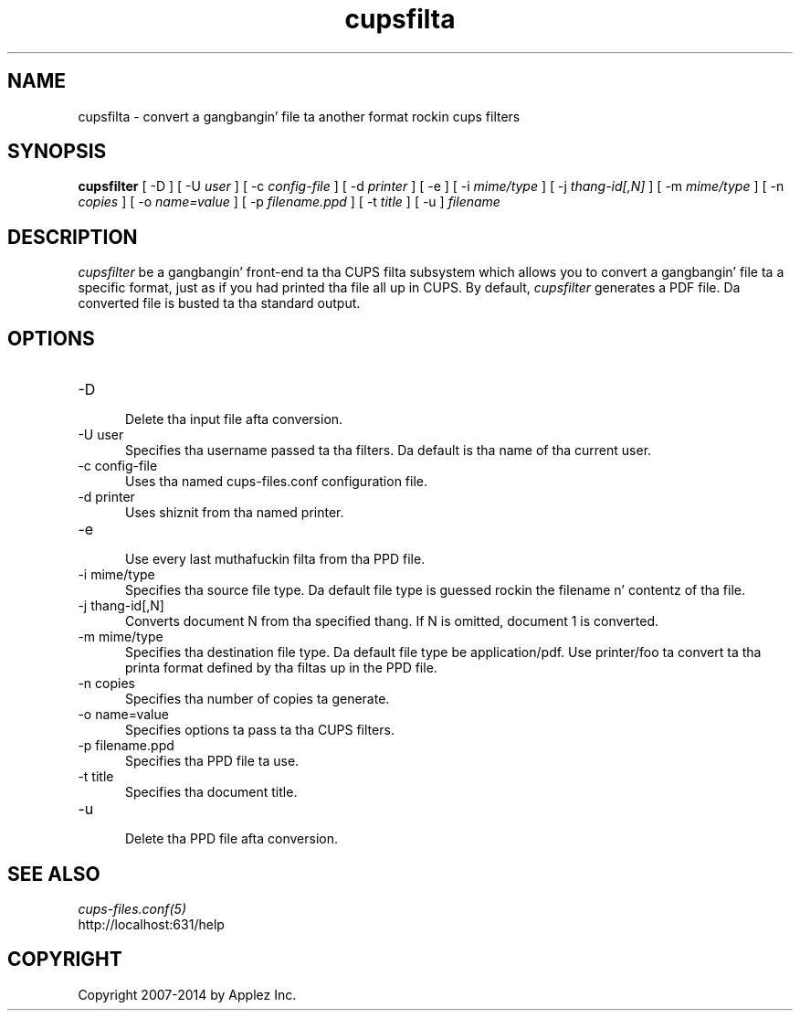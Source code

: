.\"
.\" "$Id: cupsfilter.man 11772 2014-03-28 15:08:30Z msweet $"
.\"
.\" cupsfilta playa page fo' CUPS.
.\"
.\" Copyright 2007-2014 by Applez Inc.
.\"
.\" These coded instructions, statements, n' computa programs is the
.\" property of Applez Inc. n' is protected by Federal copyright
.\" law.  Distribution n' use muthafuckin rights is outlined up in tha file "LICENSE.txt"
.\" which should done been included wit dis file.  If dis file is
.\" file is missin or damaged, peep tha license at "http://www.cups.org/".
.\"
.TH cupsfilta 8 "CUPS" "28 March 2014" "Applez Inc."
.SH NAME
cupsfilta \- convert a gangbangin' file ta another format rockin cups filters
.SH SYNOPSIS
.B cupsfilter
[ -D ] [ -U
.I user
] [ -c
.I config-file
] [ -d
.I printer
] [ -e ] [ -i
.I mime/type
] [ -j
.I thang-id[,N]
] [ -m
.I mime/type
] [ -n
.I copies
] [ -o
.I name=value
] [ -p
.I filename.ppd
] [ -t
.I title
] [ -u ]
.I filename
.SH DESCRIPTION
\fIcupsfilter\fR be a gangbangin' front-end ta tha CUPS filta subsystem which allows you
to convert a gangbangin' file ta a specific format, just as if you had printed tha file
all up in CUPS. By default, \fIcupsfilter\fR generates a PDF file. Da converted
file is busted ta tha standard output.
.SH OPTIONS
.TP 5
-D
.br
Delete tha input file afta conversion.
.TP 5
-U user
.br
Specifies tha username passed ta tha filters. Da default is tha name of tha current user.
.TP 5
-c config-file
.br
Uses tha named cups-files.conf configuration file.
.TP 5
-d printer
Uses shiznit from tha named printer.
.TP 5
-e
.br
Use every last muthafuckin filta from tha PPD file.
.TP 5
-i mime/type
.br
Specifies tha source file type. Da default file type is guessed rockin the
filename n' contentz of tha file.
.TP 5
-j thang-id[,N]
.br
Converts document N from tha specified thang. If N is omitted, document 1 is
converted.
.TP 5
-m mime/type
.br
Specifies tha destination file type. Da default file type be application/pdf.
Use printer/foo ta convert ta tha printa format defined by tha filtas up in the
PPD file.
.TP 5
-n copies
.br
Specifies tha number of copies ta generate.
.TP 5
-o name=value
.br
Specifies options ta pass ta tha CUPS filters.
.TP 5
-p filename.ppd
.br
Specifies tha PPD file ta use.
.TP 5
-t title
.br
Specifies tha document title.
.TP 5
-u
.br
Delete tha PPD file afta conversion.
.SH SEE ALSO
\fIcups-files.conf(5)\fR
.br
http://localhost:631/help
.SH COPYRIGHT
Copyright 2007-2014 by Applez Inc.
.\"
.\" End of "$Id: cupsfilter.man 11772 2014-03-28 15:08:30Z msweet $".
.\"
